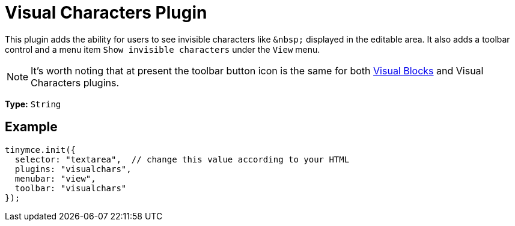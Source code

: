 :rootDir: ../
:partialsDir: {rootDir}partials/
= Visual Characters Plugin
:controls: toolbar button, menu item
:description: See invisible characters like non-breaking spaces.
:keywords: visualchars
:title_nav: Visual Characters

This plugin adds the ability for users to see invisible characters like `+&nbsp;+` displayed in the editable area. It also adds a toolbar control and a menu item `Show invisible characters` under the `View` menu.

[NOTE]
====
It's worth noting that at present the toolbar button icon is the same for both link:{rootDir}plugins/visualblocks.html[Visual Blocks] and Visual Characters plugins.
====

*Type:* `String`

[[example]]
== Example

[source,js]
----
tinymce.init({
  selector: "textarea",  // change this value according to your HTML
  plugins: "visualchars",
  menubar: "view",
  toolbar: "visualchars"
});
----
